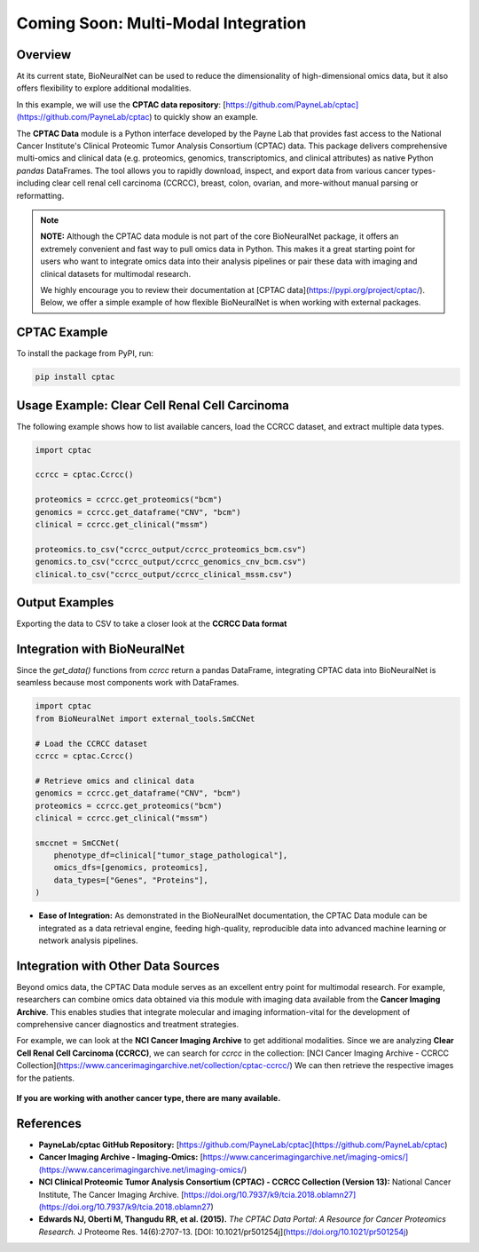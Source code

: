 Coming Soon: Multi-Modal Integration 
====================================

Overview
--------
At its current state, BioNeuralNet can be used to reduce the dimensionality of high-dimensional omics data, but it also offers flexibility to explore additional modalities.

In this example, we will use the **CPTAC data repository**:  
[https://github.com/PayneLab/cptac](https://github.com/PayneLab/cptac)  
to quickly show an example.

The **CPTAC Data** module is a Python interface developed by the Payne Lab that provides fast access to the National Cancer Institute's Clinical Proteomic Tumor Analysis Consortium (CPTAC) data. This package delivers comprehensive multi-omics and clinical data (e.g. proteomics, genomics, transcriptomics, and clinical attributes) as native Python *pandas* DataFrames. The tool allows you to rapidly download, inspect, and export data from various cancer types-including clear cell renal cell carcinoma (CCRCC), breast, colon, ovarian, and more-without manual parsing or reformatting.

.. note::

   **NOTE:** Although the CPTAC data module is not part of the core BioNeuralNet package, it offers an extremely convenient and fast way to pull omics data in Python. This makes it a great starting point for users who want to integrate omics data into their analysis pipelines or pair these data with imaging and clinical datasets for multimodal research.

   We highly encourage you to review their documentation at [CPTAC data](https://pypi.org/project/cptac/). Below, we offer a simple example of how flexible BioNeuralNet is when working with external packages.

CPTAC Example
-------------
To install the package from PyPI, run:

.. code-block:: bash

   pip install cptac

Usage Example: Clear Cell Renal Cell Carcinoma
----------------------------------------------
The following example shows how to list available cancers,  
load the CCRCC dataset, and extract multiple data types.

.. code-block:: python

   import cptac

   ccrcc = cptac.Ccrcc()

   proteomics = ccrcc.get_proteomics("bcm")
   genomics = ccrcc.get_dataframe("CNV", "bcm")
   clinical = ccrcc.get_clinical("mssm")

   proteomics.to_csv("ccrcc_output/ccrcc_proteomics_bcm.csv")
   genomics.to_csv("ccrcc_output/ccrcc_genomics_cnv_bcm.csv")
   clinical.to_csv("ccrcc_output/ccrcc_clinical_mssm.csv")

Output Examples
---------------
Exporting the data to CSV to take a closer look at the **CCRCC Data format**

.. figure:: _static/cptac_clinical.png
   :align: center
   :alt: CPTAC Clinical Data

.. figure:: _static/cptac_genomics.png
   :align: center
   :alt: CPTAC Genomics Data

.. figure:: _static/cptac_proteomics.png
   :align: center
   :alt: CPTAC Proteomics Data

Integration with BioNeuralNet
-----------------------------
Since the `get_data()` functions from `ccrcc` return a pandas DataFrame, integrating CPTAC data into BioNeuralNet is seamless because most components work with DataFrames.

.. code-block:: python

   import cptac
   from BioNeuralNet import external_tools.SmCCNet

   # Load the CCRCC dataset
   ccrcc = cptac.Ccrcc()

   # Retrieve omics and clinical data
   genomics = ccrcc.get_dataframe("CNV", "bcm")
   proteomics = ccrcc.get_proteomics("bcm")
   clinical = ccrcc.get_clinical("mssm")

   smccnet = SmCCNet(
       phenotype_df=clinical["tumor_stage_pathological"],
       omics_dfs=[genomics, proteomics],
       data_types=["Genes", "Proteins"],
   )

- **Ease of Integration:** As demonstrated in the BioNeuralNet documentation, the CPTAC Data module can be integrated as a data retrieval engine, feeding high-quality, reproducible data into advanced machine learning or network analysis pipelines.

Integration with Other Data Sources
-----------------------------------
Beyond omics data, the CPTAC Data module serves as an excellent entry point for multimodal research. For example, researchers can combine omics data obtained via this module with imaging data available from the **Cancer Imaging Archive**. This enables studies that integrate molecular and imaging information-vital for the development of comprehensive cancer diagnostics and treatment strategies.

For example, we can look at the **NCI Cancer Imaging Archive** to get additional modalities.  
Since we are analyzing **Clear Cell Renal Cell Carcinoma (CCRCC)**, we can search for `ccrcc` in the collection:  
[NCI Cancer Imaging Archive - CCRCC Collection](https://www.cancerimagingarchive.net/collection/cptac-ccrcc/)  
We can then retrieve the respective images for the patients.

.. figure:: _static/ccrcc_search.png
   :align: center
   :alt: CCRCC Search in Cancer Imaging Archive

.. figure:: _static/images_download.png
   :align: center
   :alt: Image Download Process


**If you are working with another cancer type, there are many available.**

.. figure:: _static/cptac_search.png
   :align: center
   :alt: CPTAC Data Search

References
----------
- **PayneLab/cptac GitHub Repository:**  
  [https://github.com/PayneLab/cptac](https://github.com/PayneLab/cptac)

- **Cancer Imaging Archive - Imaging-Omics:**  
  [https://www.cancerimagingarchive.net/imaging-omics/](https://www.cancerimagingarchive.net/imaging-omics/)

- **NCI Clinical Proteomic Tumor Analysis Consortium (CPTAC) - CCRCC Collection (Version 13):**  
  National Cancer Institute, The Cancer Imaging Archive.  
  [https://doi.org/10.7937/k9/tcia.2018.oblamn27](https://doi.org/10.7937/k9/tcia.2018.oblamn27)

- **Edwards NJ, Oberti M, Thangudu RR, et al. (2015).**  
  *The CPTAC Data Portal: A Resource for Cancer Proteomics Research.*  
  J Proteome Res. 14(6):2707-13.  
  [DOI: 10.1021/pr501254j](https://doi.org/10.1021/pr501254j)
